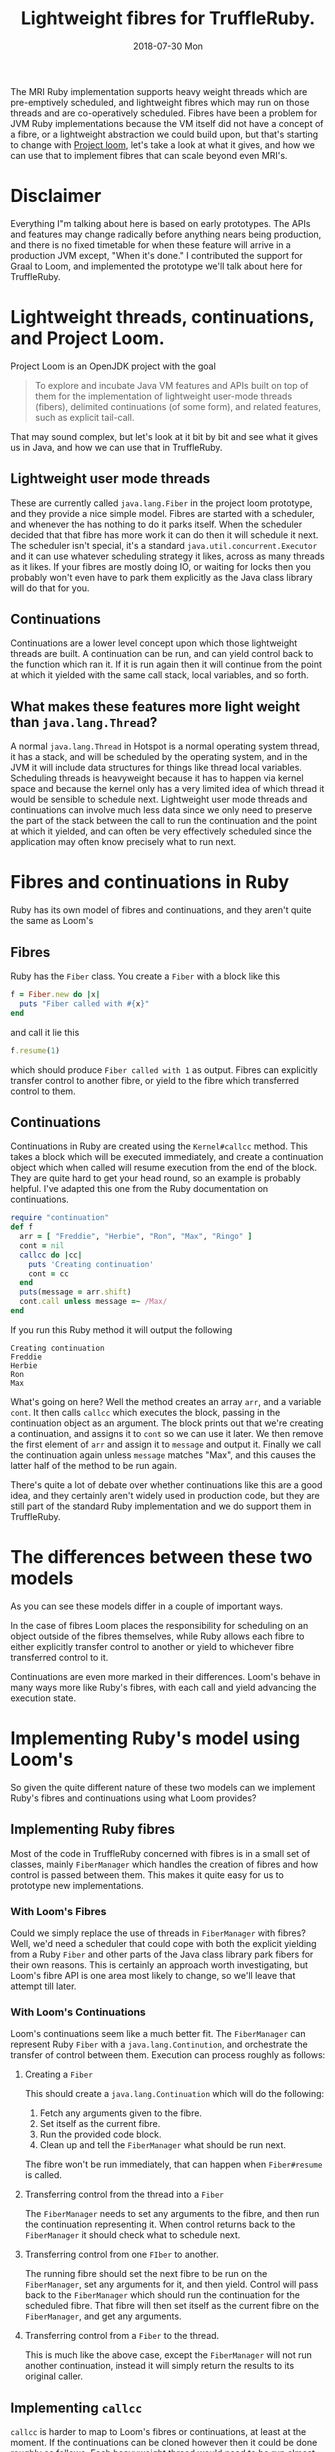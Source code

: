 #+TITLE: Lightweight fibres for TruffleRuby.
#+DATE: 2018-07-30 Mon
The MRI Ruby implementation supports heavy weight threads which are
pre-emptively scheduled, and lightweight fibres which may run on those
threads and are co-operatively scheduled. Fibres have been a problem
for JVM Ruby implementations because the VM itself did not have a
concept of a fibre, or a lightweight abstraction we could build upon,
but that's starting to change with [[http://openjdk.java.net/projects/loom/][Project loom]], let's take a look at
what it gives, and how we can use that to implement fibres that can
scale beyond even MRI's.
* Disclaimer
Everything I"m talking about here is based on early prototypes. The
APIs and features may change radically before anything nears being
production, and there is no fixed timetable for when these feature
will arrive in a production JVM except, "When it's done." I
contributed the support for Graal to Loom, and implemented the
prototype we'll talk about here for TruffleRuby.
* Lightweight threads, continuations, and Project Loom.
Project Loom is an OpenJDK project with the goal
#+BEGIN_QUOTE
To explore and incubate Java VM features and APIs built on top of them
for the implementation of lightweight user-mode threads (fibers),
delimited continuations (of some form), and related features, such as
explicit tail-call.
#+END_QUOTE
That may sound complex, but let's look at it bit by bit and see what
it gives us in Java, and how we can use that in TruffleRuby.
** Lightweight user mode threads
These are currently called ~java.lang.Fiber~ in the project loom
prototype, and they provide a nice simple model. Fibres are started
with a scheduler, and whenever the has nothing to do it parks
itself. When the scheduler decided that that fibre has more work it
can do then it will schedule it next. The scheduler isn't special,
it's a standard ~java.util.concurrent.Executor~ and it can use
whatever scheduling strategy it likes, across as many threads as it
likes. If your fibres are mostly doing IO, or waiting for locks then
you probably won't even have to park them explicitly as the Java class
library will do that for you.
** Continuations
Continuations are a lower level concept upon which those lightweight
threads are built. A continuation can be run, and can yield control
back to the function which ran it. If it is run again then it will
continue from the point at which it yielded with the same call stack,
local variables, and so forth.
** What makes these features more light weight than =java.lang.Thread=?
A normal =java.lang.Thread= in Hotspot is a normal operating system
thread, it has a stack, and will be scheduled by the operating system,
and in the JVM it will include data structures for things like thread
local variables. Scheduling threads is heavyweight because it has to
happen via kernel space and because the kernel only has a very limited
idea of which thread it would be sensible to schedule
next. Lightweight user mode threads and continuations can involve much
less data since we only need to preserve the part of the stack between
the call to run the continuation and the point at which it yielded,
and can often be very effectively scheduled since the application may
often know precisely what to run next.
* Fibres and continuations in Ruby
Ruby has its own model of fibres and continuations, and they aren't
quite the same as Loom's
** Fibres
Ruby has the =Fiber= class. You create a =Fiber= with a block like this
#+BEGIN_SRC ruby
f = Fiber.new do |x|
  puts "Fiber called with #{x}"
end
#+END_SRC
and call it lie this
#+BEGIN_SRC ruby
f.resume(1)
#+END_SRC
which should produce ~Fiber called with 1~ as output. Fibres can
explicitly transfer control to another fibre, or yield to the fibre
which transferred control to them.
** Continuations
Continuations in Ruby are created using the =Kernel#callcc=
method. This takes a block which will be executed immediately, and
create a continuation object which when called will resume execution
from the end of the block. They are quite hard to get your head round,
so an example is probably helpful. I've adapted this one from the Ruby
documentation on continuations.
#+BEGIN_SRC ruby
require "continuation"
def f
  arr = [ "Freddie", "Herbie", "Ron", "Max", "Ringo" ]
  cont = nil
  callcc do |cc| 
    puts 'Creating continuation'
    cont = cc
  end
  puts(message = arr.shift)
  cont.call unless message =~ /Max/
end
#+END_SRC
If you run this Ruby method it will output the following
: Creating continuation
: Freddie
: Herbie
: Ron
: Max
What's going on here? Well the method creates an array =arr=, and a
variable =cont=. It then calls =callcc= which executes the block,
passing in the continuation object as an argument. The block prints
out that we're creating a continuation, and assigns it to =cont= so we
can use it later. We then remove the first element of =arr= and assign
it to =message= and output it. Finally we call the continuation again
unless =message= matches "Max", and this causes the latter half of the
method to be run again.

There's quite a lot of debate over whether continuations like this are
a good idea, and they certainly aren't widely used in production code,
but they are still part of the standard Ruby implementation and we do
support them in TruffleRuby.
* The differences between these two models
As you can see these models differ in a couple of important ways.

In the case of fibres Loom places the responsibility for scheduling on
an object outside of the fibres themselves, while Ruby allows each
fibre to either explicitly transfer control to another or yield to
whichever fibre transferred control to it.

Continuations are even more marked in their differences. Loom's behave
in many ways more like Ruby's fibres, with each call and yield
advancing the execution state.
* Implementing Ruby's model using Loom's
So given the quite different nature of these two models can we
implement Ruby's fibres and continuations using what Loom provides?
** Implementing Ruby fibres
Most of the code in TruffleRuby concerned with fibres is in a small
set of classes, mainly =FiberManager= which handles the creation of
fibres and how control is passed between them. This makes it quite
easy for us to prototype new implementations.
*** With Loom's Fibres
Could we simply replace the use of threads in =FiberManager= with
fibres? Well, we'd need a scheduler that could cope with both the
explicit yielding from a Ruby =Fiber= and other parts of the Java
class library park fibers for their own reasons. This is certainly an
approach worth investigating, but Loom's fibre API is one area most
likely to change, so we'll leave that attempt till later.
*** With Loom's Continuations
Loom's continuations seem like a much better fit. The =FiberManager=
can represent Ruby =Fiber= with a =java.lang.Continution=, and
orchestrate the transfer of control between them. Execution can
process roughly as follows:
**** Creating a =Fiber=
This should create a =java.lang.Continuation= which will do the following:
1. Fetch any arguments given to the fibre.
2. Set itself as the current fibre.
3. Run the provided code block.
4. Clean up and tell the =FiberManager= what should be run next.
The fibre won't be run immediately, that can happen when
=Fiber#resume= is called.
**** Transferring control from the thread into a =Fiber=
The =FiberManager= needs to set any arguments to the fibre, and then
run the continuation representing it. When control returns back to the
=FiberManager= it should check what to schedule next.
**** Transferring control from one =FIber= to another.
The running fibre should set the next fibre to be run on the
=FiberManager=, set any arguments for it, and then yield. Control will
pass back to the =FiberManager= which should run the continuation for
the scheduled fibre. That fibre will then set itself as the current
fibre on the =FiberManager=, and get any arguments.
**** Transferring control from a =Fiber= to the thread.
This is much like the above case, except the =FiberManager= will not
run another continuation, instead it will simply return the results to
its original caller.
** Implementing =callcc=
=callcc= is harder to map to Loom's fibres or continuations, at least
at the moment. If the continuations can be cloned however then it
could be done roughly as follows. Each heavyweight thread would need
to be run almost entirely inside a =java.lang.Continuation=, and the
control flow would go like this:
1. Creating the continuation.
   1. Create a Ruby =Continuation= object.
   2. Execute the block passed to =callcc= passing the Ruby continuation in.
   3. Place the Ruby continuation somewhere the thread can access it.
   4. Yield control to the thread.
   5. The thread clones the main =java.lang.Continuation= and sets it
      on the Ruby continuation object.
   6. The thread returns control to the original =java.lang.Continuation=.
2. Calling the continuation.
   1. Place the Ruby continuation somewhere the thread can access it.
   2. Yield control to the thread.
   3. The thread clones the =java.lang.Continuation= on the Ruby
      continuation.
   4. The thread returns control to this new cloned continuation.
* The results
So, having implemented a prototype for TruffleRuby the question is,
how well does it work? The tests we can run at the moment are a little
limited as the Loom prototype has some limitations, but it's enough to
test a few things.
** How many fibres can we support?
It's very easy to support a large number of fibres if they are simply
initialised but never used, so we want a test that will create a large
set of fibres which are active. Something like this should do.
#+BEGIN_SRC ruby
def test_fiber_1(t)
  Fiber.new do |x|
    if x > t
      Fiber.yield x
    else
      f = test_fiber_1(t)
      f.transfer( x + 1 )
    end
  end
end
#+END_SRC
Using this code I ran some tests to see how many fibres could be
supported by different implementations. This was done by making an
initial guess and then performing a binary search to find the
approximate number of fibres that could be supported with raising an
error, or causing the VM to crash completely.
| Ruby implementation         |  Fibres |
|-----------------------------+---------|
| MRI 2.4                     |   30000 |
| JRuby 9.1.11.0              |    3000 |
| TruffleRuby (threads)       |    3000 |
| TruffleRuby (continuations) | 1000000 |
These results are very encouraging. The only real limit to the number
of fibres we can support appears to be memory.

Testing the performance of this is not easy with JRuby or TruffleRuby
using threads as neither can clean up threads fast enough to run the
test multiple times with large numbers of threads. We can however
compare TruffleRuby with continuations to MRI 2.4. The test was run
with 10000 fibres 20 times fibres to allow for warm up, and then
another 20 times to collect timings.
| Ruby implementation         | Average time (s) | Standard deviation |
|-----------------------------+------------------+--------------------|
| MRI 2.4                     |             0.49 |              0.032 |
| TruffleRuby (continuations) |             0.20 |              0.064 |
** Scheduling between fibres
Another thing to test is how fast it is to transfer control from one
fibre to another. We'll use a very small test which will be completely
dominated by the transfer time. Here is the source for this test.
#+BEGIN_SRC ruby
def create_fibers(t)
  fibers = []
  0...t.times do
    fibers << Fiber.new do |x|
      while (true)
        f = fibers[rand(t)]
        Fiber.yield(f)
      end
    end
  end
  fibers
end

def schedule_fibers(t, n)
  fibers = create_fibers(t)
  next_fiber = fibers.first
  0...(n * t).times do
    next_fiber = next_fiber.resume
  end
end
#+END_SRC
This will create =t= fibres and transfer control among them =t * n=
times. I had hoped to test this with large numbers of fibres, but
again encountered issues with running the test using JRuby or
TruffleRuby with threads, so tested with =t = 100= and =n = 1000=
| Ruby implementation         | Average time (s) | Standard deviation |
|-----------------------------+------------------+--------------------|
| MRI 2.4                     |             0.26 |              0.010 |
| JRuby 9.1.11.0              |             1.26 |              0.046 |
| TruffleRuby (threads)       |             1.32 |              0.082 |
| TruffleRuby (continuations) |             2.01 |               0.31 |
As you can see, MRI beats all the other implementations easily, and
Loom's continuations still have a lot of work to be done on them
performance wise. Some experiments with varying the values of =t= and
=n= suggests that MRI's time is mostly spent creating the fibres, and
it's very quick to transfer control between them. All other
implementations are dominated by the time to transfer control between
fibres and have run times mostly unaffected by the total number of
fibres created (at least within the range I could test).
* Conclusion
Project Loom allows TruffleRuby to support a large number of fibres in
a lightweight way, There's still a lot of performance work to do, but
these techniques look promising could also be used by JRuby and other
JVM languages to support fibres, continuations, and other lightweight
concurrency models.
